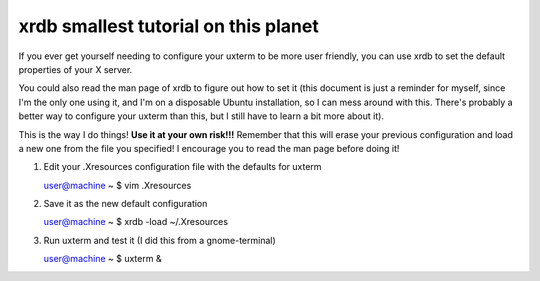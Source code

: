 xrdb smallest tutorial on this planet
-------------------------------------

If you ever get yourself needing to configure your uxterm to be more user
friendly, you can use xrdb to set the default properties of your X server.

You could also read the man page of xrdb to figure out how to set it (this
document is just a reminder for myself, since I'm the only one using it, and I'm
on a disposable Ubuntu installation, so I can mess around with this. There's
probably a better way to configure your uxterm than this, but I still have to
learn a bit more about it).

This is the way I do things! **Use it at your own risk!!!**
Remember that this will erase your previous configuration and load a new one
from the file you specified! I encourage you to read the man page before doing
it!

#. Edit your .Xresources configuration file with the defaults for uxterm

   user@machine ~ $ vim .Xresources 

#. Save it as the new default configuration

   user@machine ~ $ xrdb -load ~/.Xresources

#. Run uxterm and test it (I did this from a gnome-terminal)

   user@machine ~ $ uxterm &

